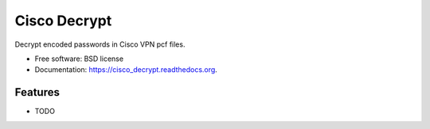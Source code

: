 ===============================
Cisco Decrypt
===============================

.. image:: https://badge.fury.io/py/cisco_decrypt.png
    :target: http://badge.fury.io/py/cisco_decrypt

.. image:: https://travis-ci.org/demosdemon/cisco_decrypt.png?branch=master
        :target: https://travis-ci.org/demosdemon/cisco_decrypt

.. image:: https://pypip.in/d/cisco_decrypt/badge.png
        :target: https://pypi.python.org/pypi/cisco_decrypt


Decrypt encoded passwords in Cisco VPN pcf files.

* Free software: BSD license
* Documentation: https://cisco_decrypt.readthedocs.org.

Features
--------

* TODO